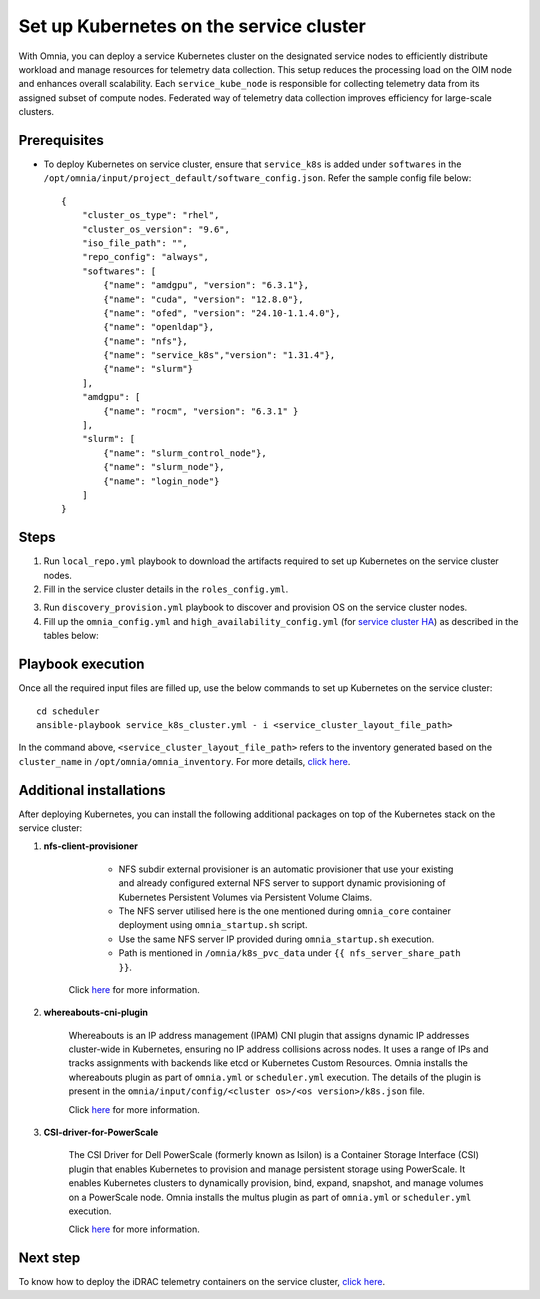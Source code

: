 ==========================================
Set up Kubernetes on the service cluster
==========================================

With Omnia, you can deploy a service Kubernetes cluster on the designated service nodes to efficiently distribute workload and manage resources for telemetry data collection. 
This setup reduces the processing load on the OIM node and enhances overall scalability. Each ``service_kube_node`` is responsible for collecting telemetry data from its assigned subset of compute nodes.
Federated way of telemetry data collection improves efficiency for large-scale clusters.

Prerequisites
==============

* To deploy Kubernetes on service cluster, ensure that ``service_k8s`` is added under ``softwares`` in the ``/opt/omnia/input/project_default/software_config.json``. Refer the sample config file below: ::

    {
        "cluster_os_type": "rhel",
        "cluster_os_version": "9.6",
        "iso_file_path": "",
        "repo_config": "always",
        "softwares": [
            {"name": "amdgpu", "version": "6.3.1"},
            {"name": "cuda", "version": "12.8.0"},
            {"name": "ofed", "version": "24.10-1.1.4.0"},
            {"name": "openldap"},
            {"name": "nfs"},
            {"name": "service_k8s","version": "1.31.4"},
            {"name": "slurm"}
        ],
        "amdgpu": [
            {"name": "rocm", "version": "6.3.1" }
        ],
        "slurm": [
            {"name": "slurm_control_node"},
            {"name": "slurm_node"},
            {"name": "login_node"}
        ]
    }

Steps
=======

1. Run ``local_repo.yml`` playbook to download the artifacts required to set up Kubernetes on the service cluster nodes.

2. Fill in the service cluster details in the ``roles_config.yml``.

.. csv-table:: roles_config.yml
   :file: ../../../../../Tables/service_k8s_roles.csv
   :header-rows: 1
   :keepspace:

3. Run ``discovery_provision.yml`` playbook to discover and provision OS on the service cluster nodes.

4. Fill up the ``omnia_config.yml`` and ``high_availability_config.yml`` (for `service cluster HA <../../HighAvailability/service_cluster_ha.html>`_) as described in the tables below:

.. csv-table:: omnia_config.yml
   :file: ../../../../Tables/scheduler_k8s_rhel.csv
   :header-rows: 1
   :keepspace:

.. csv-table:: high_availability_config.yml
   :file: ../../../../Tables/service_k8s_high_availability.csv
   :header-rows: 1
   :keepspace:

Playbook execution
====================

Once all the required input files are filled up, use the below commands to set up Kubernetes on the service cluster: ::

    cd scheduler
    ansible-playbook service_k8s_cluster.yml - i <service_cluster_layout_file_path>

In the command above, ``<service_cluster_layout_file_path>`` refers to the inventory generated based on the ``cluster_name`` in ``/opt/omnia/omnia_inventory``. For more details, `click here <../../ViewInventory.html>`_.

Additional installations
=========================

After deploying Kubernetes, you can install the following additional packages on top of the Kubernetes stack on the service cluster:

1. **nfs-client-provisioner**

        * NFS subdir external provisioner is an automatic provisioner that use your existing and already configured external NFS server to support dynamic provisioning of Kubernetes Persistent Volumes via Persistent Volume Claims.
        * The NFS server utilised here is the one mentioned during ``omnia_core`` container deployment using ``omnia_startup.sh`` script.
        * Use the same NFS server IP provided during ``omnia_startup.sh`` execution. 
        * Path is mentioned in ``/omnia/k8s_pvc_data`` under ``{{ nfs_server_share_path }}``.

    Click `here <https://github.com/kubernetes-sigs/nfs-subdir-external-provisioner>`_ for more information.

2. **whereabouts-cni-plugin**

    Whereabouts is an IP address management (IPAM) CNI plugin that assigns dynamic IP addresses cluster-wide in Kubernetes, ensuring no IP address collisions across nodes.
    It uses a range of IPs and tracks assignments with backends like etcd or Kubernetes Custom Resources.
    Omnia installs the whereabouts plugin as part of ``omnia.yml`` or ``scheduler.yml`` execution. The details of the plugin is present in the ``omnia/input/config/<cluster os>/<os version>/k8s.json`` file.

    Click `here <https://github.com/k8snetworkplumbingwg/whereabouts>`_ for more information.

3. **CSI-driver-for-PowerScale**

    The CSI Driver for Dell PowerScale (formerly known as Isilon) is a Container Storage Interface (CSI) plugin that enables Kubernetes to provision and manage persistent storage using PowerScale.
    It enables Kubernetes clusters to dynamically provision, bind, expand, snapshot, and manage volumes on a PowerScale node.
    Omnia installs the multus plugin as part of ``omnia.yml`` or ``scheduler.yml`` execution.

    Click `here <../../../../AdvancedConfigurations/PowerScale_CSI.html>`_ for more information.

Next step
===========

To know how to deploy the iDRAC telemetry containers on the service cluster, `click here <../../../../../Telemetry/service_cluster_telemetry.html>`_.